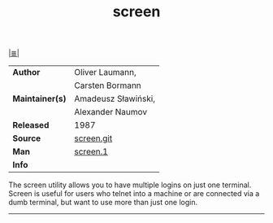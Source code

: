 # File          : cix-screen.org
# Created       : <2016-11-04 Fri 22:45:19 GMT>
# Modified      : <2017-8-24 Thu 23:15:38 BST> sharlatan
# Author        : sharlatan
# Maintainer(s) :
# Sinopsis      : A screen manager that supports multiple logins on one terminal

#+OPTIONS: num:nil

[[file:../cix-main.org][|≣|]]
#+TITLE: screen
|-----------------+---------------------|
| *Author*        | Oliver Laumann,     |
|                 | Carsten Bormann     |
| *Maintainer(s)* | Amadeusz Sławiński, |
|                 | Alexander Naumov    |
| *Released*      | 1987                |
| *Source*        | [[http://git.savannah.gnu.org/cgit/screen.git][screen.git]]          |
| *Man*           | [[http://man7.org/linux/man-pages/man1/screen.1.html][screen.1]]            |
| *Info*          |                     |
|-----------------+---------------------|

The screen utility allows you to have multiple logins on just one terminal.
Screen is useful for users who telnet into a machine or are connected via a dumb
terminal, but want to use more than just one login.
-----

# End of cix-screen.org
